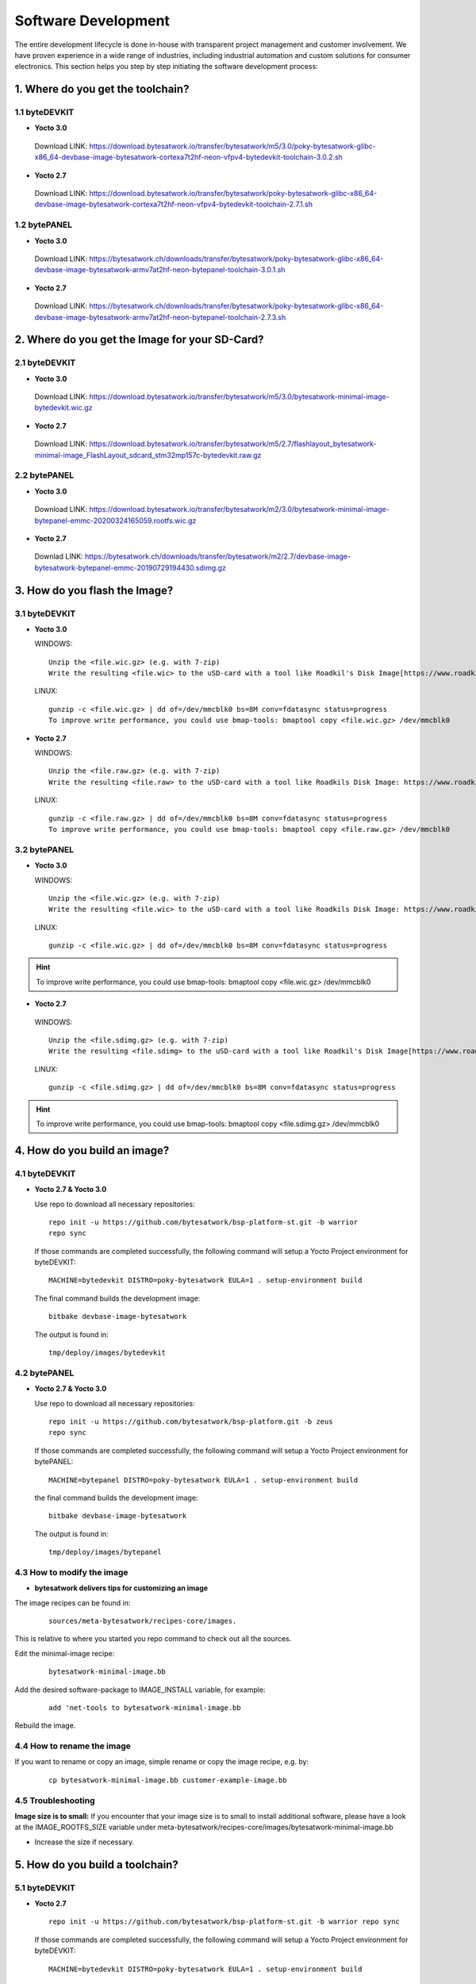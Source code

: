 ********************
Software Development
********************
The entire development lifecycle is done in-house with transparent project management and customer involvement. We have proven experience in a wide range of industries, including industrial automation and custom solutions for consumer electronics. This section helps you step by step initiating the software development process: 

===============================
1. Where do you get the toolchain?
===============================

1.1 byteDEVKIT
----------

-  **Yocto 3.0**
  Download LINK: https://download.bytesatwork.io/transfer/bytesatwork/m5/3.0/poky-bytesatwork-glibc-x86_64-devbase-image-bytesatwork-cortexa7t2hf-neon-vfpv4-bytedevkit-toolchain-3.0.2.sh


-  **Yocto 2.7**
  Download LINK: https://download.bytesatwork.io/transfer/bytesatwork/poky-bytesatwork-glibc-x86_64-devbase-image-bytesatwork-cortexa7t2hf-neon-vfpv4-bytedevkit-toolchain-2.7.1.sh

1.2 bytePANEL
---------

-  **Yocto 3.0**
  Download LINK: https://bytesatwork.ch/downloads/transfer/bytesatwork/poky-bytesatwork-glibc-x86_64-devbase-image-bytesatwork-armv7at2hf-neon-bytepanel-toolchain-3.0.1.sh
  

-  **Yocto 2.7**
  Download LINK: https://bytesatwork.ch/downloads/transfer/bytesatwork/poky-bytesatwork-glibc-x86_64-devbase-image-bytesatwork-armv7at2hf-neon-bytepanel-toolchain-2.7.3.sh

============================================
2. Where do you get the Image for your SD-Card?
============================================

2.1 byteDEVKIT
----------

-  **Yocto 3.0**
  Download LINK: https://download.bytesatwork.io/transfer/bytesatwork/m5/3.0/bytesatwork-minimal-image-bytedevkit.wic.gz 

-  **Yocto 2.7**
  Download LINK: https://download.bytesatwork.io/transfer/bytesatwork/m5/2.7/flashlayout_bytesatwork-minimal-image_FlashLayout_sdcard_stm32mp157c-bytedevkit.raw.gz


2.2 bytePANEL
---------

-  **Yocto 3.0**
  Download LINK: https://download.bytesatwork.io/transfer/bytesatwork/m2/3.0/bytesatwork-minimal-image-bytepanel-emmc-20200324165059.rootfs.wic.gz
  

-  **Yocto 2.7**
  Downlad LINK: https://bytesatwork.ch/downloads/transfer/bytesatwork/m2/2.7/devbase-image-bytesatwork-bytepanel-emmc-20190729194430.sdimg.gz

============================================
3. How do you flash the Image?
============================================

3.1 byteDEVKIT
----------

-  **Yocto 3.0**


   WINDOWS:

   ::

      Unzip the <file.wic.gz> (e.g. with 7-zip)
      Write the resulting <file.wic> to the uSD-card with a tool like Roadkil's Disk Image[https://www.roadkil.net/program.php?ProgramID=12]

   
   LINUX:

   ::

     gunzip -c <file.wic.gz> | dd of=/dev/mmcblk0 bs=8M conv=fdatasync status=progress
     To improve write performance, you could use bmap-tools: bmaptool copy <file.wic.gz> /dev/mmcblk0

-  **Yocto 2.7**

   WINDOWS:
   
   ::
   
     Unzip the <file.raw.gz> (e.g. with 7-zip)
     Write the resulting <file.raw> to the uSD-card with a tool like Roadkils Disk Image: https://www.roadkil.net/program.php?ProgramID=12

   LINUX:
   
   ::
   
     gunzip -c <file.raw.gz> | dd of=/dev/mmcblk0 bs=8M conv=fdatasync status=progress
     To improve write performance, you could use bmap-tools: bmaptool copy <file.raw.gz> /dev/mmcblk0

3.2 bytePANEL
---------

-  **Yocto 3.0**

   WINDOWS:
     
   ::
     
     Unzip the <file.wic.gz> (e.g. with 7-zip)
     Write the resulting <file.wic> to the uSD-card with a tool like Roadkils Disk Image: https://www.roadkil.net/program.php?ProgramID=12


  LINUX:
  
  ::
  
     gunzip -c <file.wic.gz> | dd of=/dev/mmcblk0 bs=8M conv=fdatasync status=progress
  
  
.. Hint:: To improve write performance, you could use bmap-tools: bmaptool copy <file.wic.gz> /dev/mmcblk0

-  **Yocto 2.7**

  WINDOWS:
  
  ::
  
     Unzip the <file.sdimg.gz> (e.g. with 7-zip)
     Write the resulting <file.sdimg> to the uSD-card with a tool like Roadkil's Disk Image[https://www.roadkil.net/program.php?ProgramID=12]

  LINUX:
  
  ::
  
     gunzip -c <file.sdimg.gz> | dd of=/dev/mmcblk0 bs=8M conv=fdatasync status=progress

  
  
.. Hint:: To improve write performance, you could use bmap-tools: bmaptool copy <file.sdimg.gz> /dev/mmcblk0

============================================
4. How do you build an image?
============================================

4.1 byteDEVKIT
----------

-  **Yocto 2.7 & Yocto 3.0**

   Use repo to download all necessary repositories:

   ::

      repo init -u https://github.com/bytesatwork/bsp-platform-st.git -b warrior
      repo sync

   If those commands are completed successfully, the following command
   will setup a Yocto Project environment for byteDEVKIT:

   ::

      MACHINE=bytedevkit DISTRO=poky-bytesatwork EULA=1 . setup-environment build

   The final command builds the development image:

   ::

      bitbake devbase-image-bytesatwork

   The output is found in:

   ::

      tmp/deploy/images/bytedevkit
	

4.2 bytePANEL
---------

-  **Yocto 2.7 & Yocto 3.0**

   Use repo to download all necessary repositories:

   ::

      repo init -u https://github.com/bytesatwork/bsp-platform.git -b zeus
      repo sync

   If those commands are completed successfully, the following command
   will setup a Yocto Project environment for bytePANEL:

   ::

      MACHINE=bytepanel DISTRO=poky-bytesatwork EULA=1 . setup-environment build

   the final command builds the development image:

   ::

      bitbake devbase-image-bytesatwork

   The output is found in:

   ::

      tmp/deploy/images/bytepanel
      
      
4.3 How to modify the image
---------

-  **bytesatwork delivers tips for customizing an image**

The image recipes can be found in:

  ::

     sources/meta-bytesatwork/recipes-core/images.
     
This is relative to where you started you repo command to check out all the sources.

Edit the minimal-image recipe:

  ::

     bytesatwork-minimal-image.bb 

Add the desired software-package to IMAGE_INSTALL variable, for example:

   ::

     add 'net-tools to bytesatwork-minimal-image.bb

Rebuild the image.

4.4 How to rename the image
---------

If you want to rename or copy an image, simple rename or copy the image recipe, e.g. by:

  ::
  
     cp bytesatwork-minimal-image.bb customer-example-image.bb


4.5 Troubleshooting
---------

**Image size is to small:**
If you encounter that your image size is to small to install additional software, 
please have a look at the IMAGE_ROOTFS_SIZE variable under 
meta-bytesatwork/recipes-core/images/bytesatwork-minimal-image.bb

-  Increase the size if necessary.

============================================
5. How do you build a toolchain?
============================================

5.1 byteDEVKIT
----------
-  **Yocto 2.7**

   ::

      repo init -u https://github.com/bytesatwork/bsp-platform-st.git -b warrior repo sync

   If those commands are completed successfully, the following command
   will setup a Yocto Project environment for byteDEVKIT:

   ::

      MACHINE=bytedevkit DISTRO=poky-bytesatwork EULA=1 . setup-environment build

   The final command builds an installable toolchain:

   ::

      bitbake devbase-image-bytesatwork -c populate_sdkbytePANEL

-  **Yocto 3.0**

   ::

      repo init -u https://github.com/bytesatwork/bsp-platform.git -b zeus repo sync

   If those commands are completed successfully, the following command
   will setup a Yocto Project environment for bytePANEL:

   ::

      MACHINE=bytepanel DISTRO=poky-bytesatwork EULA=1 . setup-environment build

   The final command builds an installable toolchain:

   ::

      itbake devbase-image-bytesatwork -c populate_sdk
      
============================================
6. How do you install the toolchain?
============================================

6.1 byteENGINE AM335x
----------

Download the Toolchain and install it

   ::

      sudo ./poky-bytesatwork-glibc-x86_64-devbase-image-bytesatwork-armv7at2hf-neon-bytepanel-toolchain-3.0.1.sh

6.2 byteENGINE STM32MP1x
----------

Download the Toolchain and install it

   ::

      sudo ./poky-bytesatwork-glibc-x86_64-devbase-image-bytesatwork-cortexa7t2hf-neon-vfpv4-bytedevkit-toolchain-2.7.2.sh
      
============================================
7. How do you use the toolchain?
============================================

7.1 byteENGINE AM335x
----------
Source the Toolchain

::

   source /opt/poky-bytesatwork/3.0.1/environment-setup-armv7at2hf-neon-poky-linux-gnueabi

Check if Cross-compiler is available in environment:

::

   echo $CC

::

   arm-poky-linux-gnueabi-gcc -march=armv7-a -mthumb -mfpu=neon -mfloat-abi=hard

::

   --sysroot=/opt/poky-bytesatwork/3.0.1/sysroots/armv7at2hf-neon-poky-linux-gnueabi

Crosscompile the source code, e.g. by:

::

   $CC helloworld.c -o helloworld

Check generated binary:

::

   file helloworld

::

   helloworld: ELF 32-bit LSB pie executable, ARM, EABI5 version 1
   
7.2 byteENGINE STM32MP1x
----------

Source the installed Toolchain:

::

   source /opt/poky-bytesatwork/2.7.2/environment-setup-cortexa7t2hf-neon-vfpv4-poky-linux-gnueabi

Check if Cross-compiler is available in environment:

::

   echo $CC

::

   arm-poky-linux-gnueabi-gcc -mthumb -mfpu=neon-vfpv4 -mfloat-abi=hard

::

   -mcpu=cortex-a7

::

   --sysroot=/opt/poky-bytesatwork/2.7.2/sysroots/cortexa7t2hf-neon-vfpv4-poky-linux-gnueabi

Crosscompile the source code, e.g. by:

::

   $CC helloworld.c -o helloworld

Check generated binary:

::

   file helloworld

::

   helloworld: ELF 32-bit LSB pie executable, ARM, EABI5 version 1


============================================
8. How to bring your binary to the target?
============================================

1. Connect the embedded device's ethernet to your LAN
2. Run:

  ::
  
     dhclient on the embedded target
  
  determine the embedded target ip address by
 
  ::
 
    ip addr show
    
3: scp your binary, e.g. hello world to the target by:

  ::
  
    scp helloworld root@<ip address of target>:/tmp
    
============================================
9. How to install additional software using apt
============================================

1. Connect the embedded device's ethernet to your LAN
2. Run:

  ::
  
     dhclient on the embedded target
     
3. Run:

  ::

     apt-get update
     
4. Run:

  ::

     apt-get install <software component> to install additional software, e.g.: apt-get install openssh-sshd openssh-scp
